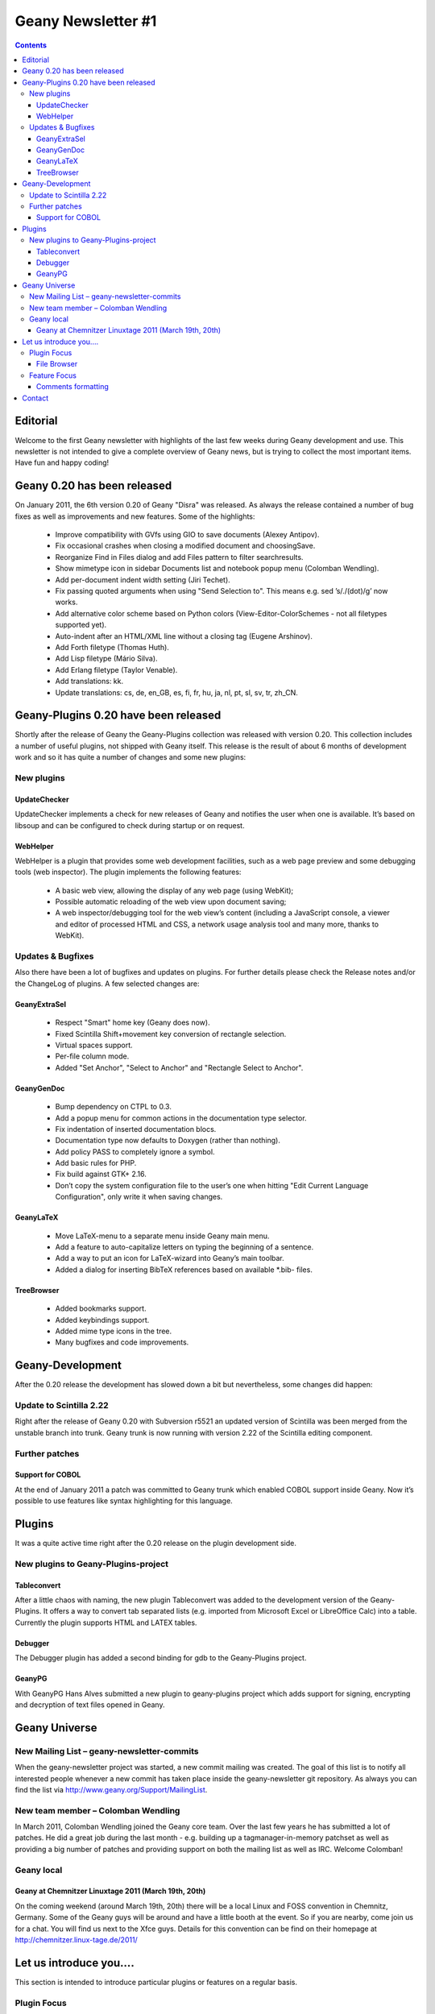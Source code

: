 Geany Newsletter #1
-------------------

.. contents::


Editorial
=========

Welcome to the first Geany newsletter with highlights of the last few weeks
during Geany development and use. This newsletter is not intended to give a
complete overview of Geany news, but is trying to collect the most important
items. Have fun and happy coding!

Geany 0.20 has been released
============================

On January 2011, the 6th version 0.20 of Geany "Disra" was released. As always
the release contained a number of bug fixes as well as improvements and new
features.
Some of the highlights:

    * Improve compatibility with GVfs using GIO to save documents (Alexey Antipov).
    * Fix occasional crashes when closing a modified document and choosingSave.
    * Reorganize Find in Files dialog and add Files pattern to filter searchresults.
    * Show mimetype icon in sidebar Documents list and notebook popup menu (Colomban Wendling).
    * Add per-document indent width setting (Jiri Techet).
    * Fix passing quoted arguments when using "Send Selection to". This means e.g. sed ’s/\./(dot)/g’ now works.
    * Add alternative color scheme based on Python colors (View-Editor-ColorSchemes - not all filetypes supported yet).
    * Auto-indent after an HTML/XML line without a closing tag (Eugene Arshinov).
    * Add Forth filetype (Thomas Huth).
    * Add Lisp filetype (Mário Silva).
    * Add Erlang filetype (Taylor Venable).
    * Add translations: kk.
    * Update translations: cs, de, en_GB, es, fi, fr, hu, ja, nl, pt, sl, sv, tr, zh_CN.

Geany-Plugins 0.20 have been released
=====================================

Shortly after the release of Geany the Geany-Plugins collection was released
with version 0.20. This collection includes a number of useful plugins, not
shipped with Geany itself. This release is the result of about 6 months of
development work and so it has quite a number of changes and some new plugins:

New plugins
^^^^^^^^^^^

UpdateChecker
*************

UpdateChecker implements a check for new releases of Geany and notifies the
user when one is available. It’s based on libsoup and can be configured to
check during startup or on request.

WebHelper
*********

WebHelper is a plugin that provides some web development facilities, such as a
web page preview and some debugging tools (web inspector). The plugin
implements the following features:

    * A basic web view, allowing the display of any web page (using WebKit);
    * Possible automatic reloading of the web view upon document saving;
    * A web inspector/debugging tool for the web view’s content (including a
      JavaScript console, a viewer and editor of processed HTML and CSS, a
      network usage analysis tool and many more, thanks to WebKit).

Updates & Bugfixes
^^^^^^^^^^^^^^^^^^

Also there have been a lot of bugfixes and updates on plugins. For further
details please check the Release notes and/or the ChangeLog of plugins. A few
selected changes are:


GeanyExtraSel
*************

    * Respect "Smart" home key (Geany does now).
    * Fixed Scintilla Shift+movement key conversion of rectangle selection.
    * Virtual spaces support.
    * Per-file column mode.
    * Added "Set Anchor", "Select to Anchor" and "Rectangle Select to Anchor".

GeanyGenDoc
***********

    * Bump dependency on CTPL to 0.3.
    * Add a popup menu for common actions in the documentation type selector.
    * Fix indentation of inserted documentation blocs.
    * Documentation type now defaults to Doxygen (rather than nothing).
    * Add policy PASS to completely ignore a symbol.
    * Add basic rules for PHP.
    * Fix build against GTK+ 2.16.
    * Don’t copy the system configuration file to the user’s one when hitting
      "Edit Current Language Configuration", only write it when saving changes.

GeanyLaTeX
**********

    * Move LaTeX-menu to a separate menu inside Geany main menu.
    * Add a feature to auto-capitalize letters on typing the beginning of a
      sentence.
    * Add a way to put an icon for LaTeX-wizard into Geany’s main toolbar.
    * Added a dialog for inserting BibTeX references based on available \*.bib- files.

TreeBrowser
***********

    * Added bookmarks support.
    * Added keybindings support.
    * Added mime type icons in the tree.
    * Many bugfixes and code improvements.


Geany-Development
=================

After the 0.20 release the development has slowed down a bit but nevertheless,
some changes did happen:


Update to Scintilla 2.22
^^^^^^^^^^^^^^^^^^^^^^^^

Right after the release of Geany 0.20 with Subversion r5521 an updated version
of Scintilla was been merged from the unstable branch into trunk. Geany trunk
is now running with version 2.22 of the Scintilla editing component.

Further patches
^^^^^^^^^^^^^^^

Support for COBOL
*****************

At the end of January 2011 a patch was committed to Geany trunk which enabled
COBOL support inside Geany. Now it’s possible to use features like syntax
highlighting for this language.


Plugins
=======

It was a quite active time right after the 0.20 release on the plugin
development side.


New plugins to Geany-Plugins-project
^^^^^^^^^^^^^^^^^^^^^^^^^^^^^^^^^^^^

Tableconvert
************

After a little chaos with naming, the new plugin Tableconvert was added to the
development version of the Geany-Plugins. It offers a way to convert tab
separated lists (e.g. imported from Microsoft Excel or LibreOffice Calc) into a
table. Currently the plugin supports HTML and LATEX tables.


Debugger
********

The Debugger plugin has added a second binding for gdb to the Geany-Plugins
project.

GeanyPG
*******

With GeanyPG Hans Alves submitted a new plugin to geany-plugins project which
adds support for signing, encrypting and decryption of text files opened in
Geany.


Geany Universe
==============

New Mailing List – geany-newsletter-commits
^^^^^^^^^^^^^^^^^^^^^^^^^^^^^^^^^^^^^^^^^^^

When the geany-newsletter project was started, a new commit mailing was
created. The goal of this list is to notify all interested people whenever a
new commit has taken place inside the geany-newsletter git repository. As
always you can find the list via http://www.geany.org/Support/MailingList.

New team member – Colomban Wendling
^^^^^^^^^^^^^^^^^^^^^^^^^^^^^^^^^^^

In March 2011, Colomban Wendling joined the Geany core team. Over the last few
years he has submitted a lot of patches. He did a great job during the last
month - e.g. building up a tagmanager-in-memory patchset as well as providing a
big number of patches and providing support on both the mailing list as well as
IRC. Welcome Colomban!

Geany local
^^^^^^^^^^^

Geany at Chemnitzer Linuxtage 2011 (March 19th, 20th)
*****************************************************

On the coming weekend (around March 19th, 20th) there will be a local Linux and
FOSS convention in Chemnitz, Germany. Some of the Geany guys will be around and
have a little booth at the event. So if you are nearby, come join us for a
chat. You will find us next to the Xfce guys.
Details for this convention can be find on their homepage at
http://chemnitzer.linux-tage.de/2011/


Let us introduce you....
========================

This section is intended to introduce particular plugins or features on a
regular basis.

Plugin Focus
^^^^^^^^^^^^

File Browser
************

The File Browser plugins adds to the sidebar a tab with which you can browser
files and folders. By default it shows the contents of the folder containing
the first file opened in Geany. You can navigate to other drives and folders
using any of the options available at the very top of the tab:

* Up: Navigates to one folder higher in the file system.
* Home: Navigates to your Home folder.
* Set path from document: Sets the active folder to the one containing the
  current active document.
* Folder input box: Here you can enter any path you want to see in the File
  Browser. As you type the path it will offer autocompletion of the folder’s
  name.

.. image:: ../img/issue1_filebrowser.png

Also at the top of the tab is the Filter input box in which you can enter a
file specification of those files you want to appear in the File Browser. The
file specifications must be quite simple - e.g. g\*.py or \*.xml. Regular
expressions are not supported. To clear the filter either click on the icon at
the right of the Filter input box or empty the Filter box and press [Enter].



Feature Focus
^^^^^^^^^^^^^

Comments formatting
*******************

When writing source code or in a markup language, it’s often necessary to mark
one or more lines as a comment. Geany offers several functions from the Edit
-> Format sub-menu which make this very easy:

    * Comment Line(s)
    * Uncomment Line(s)
    * Toggle Line Commentation

To use these options on a single line, put the cursor on that line and select
the menu option. To use them on a block of code, select the whole block then
select the menu option. The Toggle Line Commentation menu option will, as its
name suggests, add comment markers to a normal line/section of code and, if the
line/section is already a comment, remove the comment markers. What’s great
about these options is that they insert or remove the comment markers
applicable to the type of file being edited. This means that you can focus on
the content of what you’re editing instead of having to worry about getting the
comment markers right. This is precisely Geany’s aim: to make coding easier and
faster without getting in your way.


Contact
=======

If you like to contribute to the newsletter, make a request or complaint about
content please contact frank@geany.org via email.
